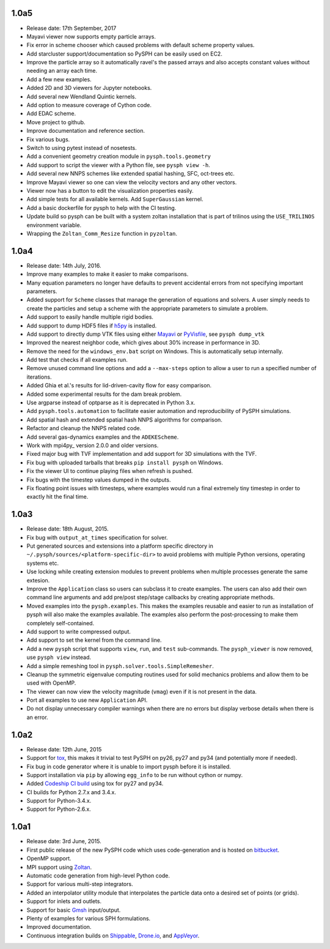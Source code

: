 1.0a5
-----

* Release date:  17th September, 2017
* Mayavi viewer now supports empty particle arrays.
* Fix error in scheme chooser which caused problems with default scheme
  property values.
* Add starcluster support/documentation so PySPH can be easily used on EC2.
* Improve the particle array so it automatically ravel's the passed arrays and
  also accepts constant values without needing an array each time.
* Add a few new examples.
* Added 2D and 3D viewers for Jupyter notebooks.
* Add several new Wendland Quintic kernels.
* Add option to measure coverage of Cython code.
* Add EDAC scheme.
* Move project to github.
* Improve documentation and reference section.
* Fix various bugs.
* Switch to using pytest instead of nosetests.
* Add a convenient geometry creation module in ``pysph.tools.geometry``
* Add support to script the viewer with a Python file, see ``pysph view -h``.
* Add several new NNPS schemes like extended spatial hashing, SFC, oct-trees
  etc.
* Improve Mayavi viewer so one can view the velocity vectors and any other
  vectors.
* Viewer now has a button to edit the visualization properties easily.
* Add simple tests for all available kernels. Add ``SuperGaussian`` kernel.
* Add a basic dockerfile for pysph to help with the CI testing.
* Update build so pysph can be built with a system zoltan installation that is
  part of trilinos using the ``USE_TRILINOS`` environment variable.
* Wrapping the ``Zoltan_Comm_Resize`` function in ``pyzoltan``.


1.0a4
------

* Release date: 14th July, 2016.
* Improve many examples to make it easier to make comparisons.
* Many equation parameters no longer have defaults to prevent accidental
  errors from not specifying important parameters.
* Added support for ``Scheme`` classes that manage the generation of equations
  and solvers.  A user simply needs to create the particles and setup a scheme
  with the appropriate parameters to simulate a problem.
* Add support to easily handle multiple rigid bodies.
* Add support to dump HDF5 files if h5py_ is installed.
* Add support to directly dump VTK files using either Mayavi_ or PyVisfile_,
  see ``pysph dump_vtk``
* Improved the nearest neighbor code, which gives about 30% increase in
  performance in 3D.
* Remove the need for the ``windows_env.bat`` script on Windows.  This is
  automatically setup internally.
* Add test that checks if all examples run.
* Remove unused command line options and add a ``--max-steps`` option to allow
  a user to run a specified number of iterations.
* Added Ghia et al.'s results for lid-driven-cavity flow for easy comparison.
* Added some experimental results for the dam break problem.
* Use argparse instead of optparse as it is deprecated in Python 3.x.
* Add ``pysph.tools.automation`` to facilitate easier automation and
  reproducibility of PySPH simulations.
* Add spatial hash and extended spatial hash NNPS algorithms for comparison.
* Refactor and cleanup the NNPS related code.
* Add several gas-dynamics examples and the ``ADEKEScheme``.
* Work with mpi4py_ version 2.0.0 and older versions.
* Fixed major bug with TVF implementation and add support for 3D simulations
  with the TVF.
* Fix bug with uploaded tarballs that breaks ``pip install pysph`` on Windows.
* Fix the viewer UI to continue playing files when refresh is pushed.
* Fix bugs with the timestep values dumped in the outputs.
* Fix floating point issues with timesteps, where examples would run a final
  extremely tiny timestep in order to exactly hit the final time.

.. _h5py: http://www.h5py.org
.. _PyVisfile: http://github.com/inducer/pyvisfile
.. _Mayavi: http://code.enthought.com/projects/mayavi/

1.0a3
------

* Release date: 18th August, 2015.
* Fix bug with ``output_at_times`` specification for solver.
* Put generated sources and extensions into a platform specific directory in
  ``~/.pysph/sources/<platform-specific-dir>`` to avoid problems with multiple
  Python versions, operating systems etc.
* Use locking while creating extension modules to prevent problems when
  multiple processes generate the same extesion.
* Improve the ``Application`` class so users can subclass it to create
  examples. The users can also add their own command line arguments and add
  pre/post step/stage callbacks by creating appropriate methods.
* Moved examples into the ``pysph.examples``.  This makes the examples
  reusable and easier to run as installation of pysph will also make the
  examples available.  The examples also perform the post-processing to make
  them completely self-contained.
* Add support to write compressed output.
* Add support to set the kernel from the command line.
* Add a new ``pysph`` script that supports ``view``, ``run``, and ``test``
  sub-commands.  The ``pysph_viewer`` is now removed, use ``pysph view``
  instead.
* Add a simple remeshing tool in ``pysph.solver.tools.SimpleRemesher``.
* Cleanup the symmetric eigenvalue computing routines used for solid
  mechanics problems and allow them to be used with OpenMP.
* The viewer can now view the velocity magnitude (``vmag``) even if it
  is not present in the data.
* Port all examples to use new ``Application`` API.
* Do not display unnecessary compiler warnings when there are no errors but
  display verbose details when there is an error.

1.0a2
------

* Release date: 12th June, 2015
* Support for tox_, this makes it trivial to test PySPH on py26, py27 and py34
  (and potentially more if needed).
* Fix bug in code generator where it is unable to import pysph before it is
  installed.
* Support installation via ``pip`` by allowing ``egg_info`` to be run without
  cython or numpy.
* Added `Codeship CI build <https://codeship.com/projects/83729>`_ using tox
  for py27 and py34.
* CI builds for Python 2.7.x and 3.4.x.
* Support for Python-3.4.x.
* Support for Python-2.6.x.

.. _tox: https://pypi.python.org/pypi/tox

1.0a1
------

* Release date: 3rd June, 2015.
* First public release of the new PySPH code which uses code-generation and is
  hosted on `bitbucket <http://bitbucket.org/pysph/pysph>`_.
* OpenMP support.
* MPI support using `Zoltan <http://www.cs.sandia.gov/zoltan/>`_.
* Automatic code generation from high-level Python code.
* Support for various multi-step integrators.
* Added an interpolator utility module that interpolates the particle data
  onto a desired set of points (or grids).
* Support for inlets and outlets.
* Support for basic `Gmsh <http://geuz.org/gmsh/>`_ input/output.
* Plenty of examples for various SPH formulations.
* Improved documentation.
* Continuous integration builds on `Shippable
  <https://app.shippable.com/projects/540e849c3479c5ea8f9f030e/builds/latest>`_,
  `Drone.io <https://drone.io/bitbucket.org/pysph/pysph>`_, and `AppVeyor
  <https://ci.appveyor.com/project/prabhuramachandran/pysph>`_.
